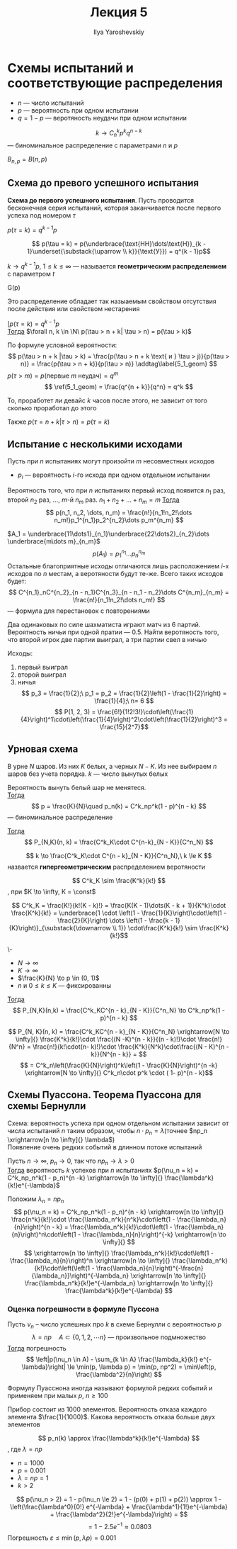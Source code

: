 #+LATEX_CLASS: general
#+TITLE: Лекция 5
#+AUTHOR: Ilya Yaroshevskiy

* Схемы испытаний и соответствующие распределения
- \(n\) --- число испытаний
- \(p\) --- вероятность при одном испытании
- \(q = 1 - p\) --- веротяность неудачи при одном испытании


#+begin_definition org
\[ k \to C^k_n p^k q^{n - k} \] --- биноминальное распределение с параметрами \(n\) и \(p\)
#+end_definition
#+begin_symb org
\(B_{n,p} = B(n, p)\)
#+end_symb
** Схема до превого успешного испытания
#+begin_definition org
*Схема до первого успешного испытания*. Пусть проводится бесконечная
 серия испытаний, которая заканчивается после первого успеха под номером \(\tau\)
#+end_definition
#+begin_theorem org
\(p(\tau = k) = q^{k - 1}p\)
#+end_theorem
#+begin_proof org
\[ p(\tau = k) = p(\underbrace{\text{НН}\dots\text{Н}}_{k - 1}\underset{\substack{\uparrow \\ k}}{\text{У}}) = q^{k - 1}p\]
#+end_proof
#+begin_definition org
\(k \to q^{k-1}p,\ 1 \le k \le \infty\) --- называется *геометрическим распределением* с параметром \(t\)
#+end_definition
#+begin_symb org
G(p)
#+end_symb
#+begin_remark org
Это распределение обладает так назыаемым свойством отсутствия после действия или свойством нестарения
#+end_remark
#+begin_theorem org
\(] p(\tau = k) = q^{k - 1}p\) \\
_Тогда_ \(\forall n, k \in \N\ p(\tau > n + k| \tau > n) = p(\tau > k)\)
#+end_theorem
#+begin_proof org
По формуле условной вероятности: \[ p(\tau > n + k |\tau > k) = \frac{p(\tau > n + k \text{ и } \tau > j)}{p(\tau > n)} = \frac{p(\tau > n + k)}{p(\tau > n)} \addtag\label{5_1_geom} \]
\(p(\tau > m) = p(\text{первые } m\text{ неудач}) = q^m\)
\[ \ref(5_1_geom) = \frac{q^{n + k}}{q^n} = q^k \]
#+end_proof
#+begin_remark org
То, проработет ли девайс \(k\) часов после этого, не зависит от того сколько проработал до этого
#+end_remark
#+begin_remark org
Также \(p(\tau = n + k|\tau > n) = p(\tau = k)\)
#+end_remark
** Испытание с несколькими исходами
Пусть при \(n\) испытаниях могут произойти \(m\) несовместных исходов
- \(p_i\) --- вероятность \(i\)-го исхода при одном отдельном испытании
#+begin_theorem org
Вероятность того, что при \(n\) испытаниях первый исход появится \(n_1\) раз, второй \(n_2\) раз, \dots, \(m\)-й \(n_m\) раз. \(n_1 + n_2 + \dots + n_m = m\)
_Тогда_ \[ p(n_1, n_2, \dots, n_m) = \frac{n!}{n_1!n_2!\dots n_m!}p_1^{n_1}p_2^{n_2}\dots p_m^{n_m} \]
#+end_theorem
#+begin_proof org
\(A_1 = \underbrace{11\dots1}_{n_1}\underbrace{22\dots2}_{n_2}\dots \underbrace{m\dots m}_{n_m}\)
\[ p(A_1) = p_1^{n_1}\dots p_n^{n_m} \]
Остальные благоприятные исходы отличаются лишь расположением \(i\)-х исходов по \(n\) местам, а веротяности будут те-же. Всего таких исходов будет:
\[ C^{n_1}_nC^{n_2}_{n - n_1}C^{n_3}_{n - n_1 - n_2}\dots C^{n_m}_{n_m} = \frac{n!}{n_1!n_2!\dots n_m!} \] --- формула для перестановок с повторениями
#+end_proof
#+begin_task org
Два одинаковых по силе шахматиста играют матч из 6 партий. Вероятность ничьи при одной пратии --- \(0.5\). Найти веротяность того, что второй игрок две партии выиграл, а три партии свел в ничью
#+end_task
#+begin_solution org
Исходы:
1) первый выиграл
2) второй выиграл
3) ничья
 \[ p_3 = \frac{1}{2};\ p_1 = p_2 = \frac{1}{2}\left(1 - \frac{1}{2}\right) = \frac{1}{4};\ n= 6 \]
 \[ P(1, 2, 3) = \frac{6!}{1!2!3!}\cdot\left(\frac{1}{4}\right)^1\cdot\left(\frac{1}{4}\right)^2\cdot\left(\frac{1}{2}\right)^3  = \frac{15}{2^7}\]
#+end_solution
** Урновая схема
В урне \(N\) шаров. Из них \(K\) белых, а черных \(N - K\). Из нее выбираем \(n\) шаров без учета порядка. \(k\) --- число вынутых белых
#+ATTR_LATEX: :options [Схема в возвратом]
#+begin_theorem org
Вероятность вынуть белый шар не менятеся. \\
_Тогда_ \[ p = \frac{K}{N}\quad p_n(k) = C^k_np^k(1 - p)^{n - k} \]
--- биноминальное распределение
#+end_theorem
#+ATTR_LATEX: :options [Схема без возврата]
#+begin_theorem org
_Тогда_ \[ P_{N,K}(n, k) = \frac{C^k_K\cdot C^{n-k}_{N - K}}{C^n_N} \]
#+end_theorem
#+begin_definition org
\[ k \to \frac{C^k_K\cdot C^{n - k}_{N - K}}{C^n_N},\ k \le K \]
назвается *гипергеометрическим* распределением веротяности
#+end_definition
#+begin_lemma org
\[ C^k_K \sim \frac{K^k}{k!} \]
, при \(K \to \infty, K = \const\)
#+end_lemma
#+begin_proof org
\[ C^k_K = \frac{K!}{k!(K - k)!} = \frac{K(K - 1)\dots(K - k + 1)}{K^k}\cdot \frac{K^k}{k!} = \underbrace{1 \cdot \left(1 - \frac{1}{K}\right)\cdot\left(1 - \frac{2}{K}\right) \dots \left(1 - \frac{k - 1}{K}\right)}_{\substack{\downarrow \\ 1}} \cdot\frac{K^k}{k!} \sim \frac{K^k}{k!}\]
#+end_proof
#+begin_theorem org
\-
- \(N \to \infty\)
- \(K \to \infty\)
- \(\frac{K}{N} \to p \in (0, 1)\)
- \(n\) и \(0 \le k \le K\) --- фиксированны
_Тогда_ \[ P_{N,K}(n,k) = \frac{C^k_KC^{n - k}_{N - K}}{C^n_N} \to C^k_np^k(1 - p)^{n - k} \]
#+end_theorem
#+begin_proof org
\[ P_{N, K}(n, k) = \frac{C^k_KC^{n - k}_{N - K}}{C^n_N} \xrightarrow[N \to \infty]{} \frac{K^k}{k!}\cdot \frac{(N -K)^{n - k}}{(n - k)!}\cdot \frac{n!}{N^n} = \frac{n!}{k!\cdot(n- k)!}\cdot \frac{K^k}{N^k}\cdot\frac{(N - K)^{n - k}}{N^{n - k}} = \]
\[ = C^k_n\left(\frac{K}{N}\right)^k\left(1 - \frac{K}{N}\right)^{n -k} \xrightarrow[N \to \infty]{} C^k_n\cdot p^k \cdot ( 1- p)^{n - k}\]
#+end_proof
** Схемы Пуассона. Теорема Пуассона для схемы Бернулли
Схема: вероятность успеха при одном отдельном испытании зависит от числа испытаний \(n\) таким образом, чтобы \(n \cdot p_n = \lambda\)(точнее \(np_n \xrightarrow[n \to \infty]{} \lambda\)) \\
Появление очень редких событий в длинном потоке испытаний
#+ATTR_LATEX: :options [Формула Пуассона]
#+begin_theorem org
Пусть \(n \to \infty,\ p_n \to 0\), так что \(np_n \to \lambda > 0\) \\
_Тогда_ вероятность \(k\) успехов при \(n\) испытаниях \(p(\nu_n = k) = C^k_np_n^k(1 - p_n)^{n -k} \xrightarrow[n \to \infty]{} \frac{\lambda^k}{k!}e^{-\lambda}\)
#+end_theorem
#+begin_proof org
Положим \(\lambda_n = np_n\)
\[ p(\nu_n = k) = C^k_np_n^k(1 - p_n)^{n - k} \xrightarrow[n \to \infty]{} \frac{n^k}{k!}\cdot \frac{\lambda_n^k}{n^k}\cdot\left(1 - \frac{\lambda_n}{n}\right)^{n - k} = \frac{\lambda_n^k}{k!}\cdot\left(1 - \frac{\lambda_n}{n}\right)^n\cdot\left(1 - \frac{\lambda_n}{n}\right)^{-k} \xrightarrow[n \to \infty]{} \]
\[ \xrightarrow[n \to \infty]{} \frac{\lambda_n^k}{k!}\cdot\left(1 - \frac{\lambda_n}{n}\right)^n \xrightarrow[n \to \infty]{} \frac{\lambda_n^k}{k!}\cdot\left(\left(1 - \frac{\lambda_n}{n}\right)^{-\frac{n}{\lambda_n}}\right)^{-\lambda_n} \xrightarrow[n \to \infty]{} \frac{\lambda_n^k}{k!}e^{-\lambda_n} \xrightarrow[n \to \infty]{} \frac{\lambda^k}{k!}e^{-\lambda} \]

#+end_proof
*** Оценка погрешности в формуле Пуссона
#+begin_theorem org
Пусть \(\nu_n\) -- число успешных про \(k\) в схеме Бернулли с вероятностью \(p\)
\[ \lambda = np\quad A \subset \{0, 1, 2, \dotsm n\}\text{ --- произвольное подмножество}\]
_Тогда_ погрешность
\[ \left|p(\nu_n \in A) - \sum_{k \in A} \frac{\lambda_k}{k!} e^{-\lambda}\right| \le \min(p, \lambda p) = \min(p, np^2) = \min\left(p, \frac{\lambda^2}{n}\right) \]
#+end_theorem
#+begin_remark org
Формулу Пуасснона иногда называют формулой редких событий и применяем при малых \(p\), \(n \ge 100\)
#+end_remark
#+begin_task org
Прибор состоит из 1000 элементов. Вероятность отказа каждого элемента \(\frac{1}{1000}\). Какова вероятность отказа больше двух элементов
#+end_task
#+begin_solution org
\[ p_n(k) \approx \frac{\lambda^k}{k!}e^{-\lambda} \]
, где \(\lambda = np\)
- \(n = 1000\)
- \(p = 0.001\)
- \(\lambda = np = 1\)
- \(k > 2\)
\[ p(\nu_n > 2) = 1 - p(\nu_n \le 2) = 1 - (p(0) + p(1) + p(2)) \approx 1 - \left(\frac{\lambda^0}{0!} e^{-\lambda} + \frac{\lambda^1}{1!}e^{-\lambda} + \frac{\lambda^2}{2!}e^{-\lambda}\right) = \]
\[ = 1 - 2.5e^{-1} \approx 0.0803\]
Погрешность \(\varepsilon \le \min(p, \lambda p) = 0.001\)
#+end_solution
